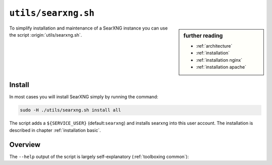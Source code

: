 
.. _searxng.sh:

==================
``utils/searxng.sh``
==================

.. sidebar:: further reading

   - :ref:`architecture`
   - :ref:`installation`
   - :ref:`installation nginx`
   - :ref:`installation apache`

To simplify installation and maintenance of a SearXNG instance you can use the
script :origin:`utils/searxng.sh`.

Install
=======

In most cases you will install SearXNG simply by running the command:

.. code::  bash

   sudo -H ./utils/searxng.sh install all

The script adds a ``${SERVICE_USER}`` (default:``searxng``) and installs searxng
into this user account.  The installation is described in chapter
:ref:`installation basic`.

.. _intranet reverse proxy:

Overview
========

The ``--help`` output of the script is largely self-explanatory
(:ref:`toolboxing common`):

.. program-output:: ../utils/searxng.sh --help
